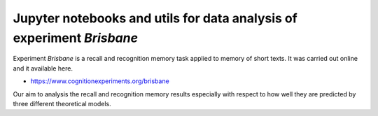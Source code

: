 Jupyter notebooks and utils for data analysis of experiment `Brisbane`
======================================================================

Experiment `Brisbane` is a recall and recognition memory task applied to memory
of short texts. It was carried out online and it available here.

* https://www.cognitionexperiments.org/brisbane

Our aim to analysis the recall and recognition memory results especially with
respect to how well they are predicted by three different theoretical models.
